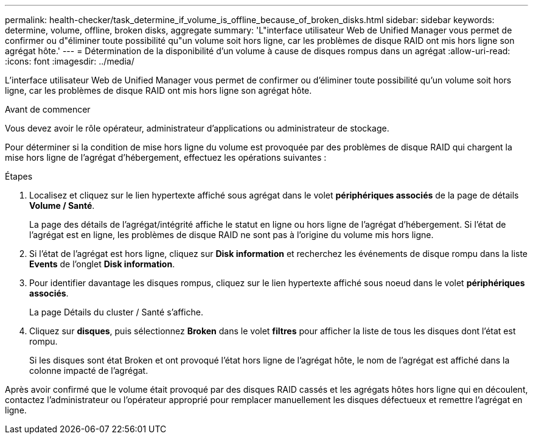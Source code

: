 ---
permalink: health-checker/task_determine_if_volume_is_offline_because_of_broken_disks.html 
sidebar: sidebar 
keywords: determine, volume, offline, broken disks, aggregate 
summary: 'L"interface utilisateur Web de Unified Manager vous permet de confirmer ou d"éliminer toute possibilité qu"un volume soit hors ligne, car les problèmes de disque RAID ont mis hors ligne son agrégat hôte.' 
---
= Détermination de la disponibilité d'un volume à cause de disques rompus dans un agrégat
:allow-uri-read: 
:icons: font
:imagesdir: ../media/


[role="lead"]
L'interface utilisateur Web de Unified Manager vous permet de confirmer ou d'éliminer toute possibilité qu'un volume soit hors ligne, car les problèmes de disque RAID ont mis hors ligne son agrégat hôte.

.Avant de commencer
Vous devez avoir le rôle opérateur, administrateur d'applications ou administrateur de stockage.

Pour déterminer si la condition de mise hors ligne du volume est provoquée par des problèmes de disque RAID qui chargent la mise hors ligne de l'agrégat d'hébergement, effectuez les opérations suivantes :

.Étapes
. Localisez et cliquez sur le lien hypertexte affiché sous agrégat dans le volet *périphériques associés* de la page de détails *Volume / Santé*.
+
La page des détails de l'agrégat/intégrité affiche le statut en ligne ou hors ligne de l'agrégat d'hébergement. Si l'état de l'agrégat est en ligne, les problèmes de disque RAID ne sont pas à l'origine du volume mis hors ligne.

. Si l'état de l'agrégat est hors ligne, cliquez sur *Disk information* et recherchez les événements de disque rompu dans la liste *Events* de l'onglet *Disk information*.
. Pour identifier davantage les disques rompus, cliquez sur le lien hypertexte affiché sous noeud dans le volet *périphériques associés*.
+
La page Détails du cluster / Santé s'affiche.

. Cliquez sur *disques*, puis sélectionnez *Broken* dans le volet *filtres* pour afficher la liste de tous les disques dont l'état est rompu.
+
Si les disques sont état Broken et ont provoqué l'état hors ligne de l'agrégat hôte, le nom de l'agrégat est affiché dans la colonne impacté de l'agrégat.



Après avoir confirmé que le volume était provoqué par des disques RAID cassés et les agrégats hôtes hors ligne qui en découlent, contactez l'administrateur ou l'opérateur approprié pour remplacer manuellement les disques défectueux et remettre l'agrégat en ligne.
